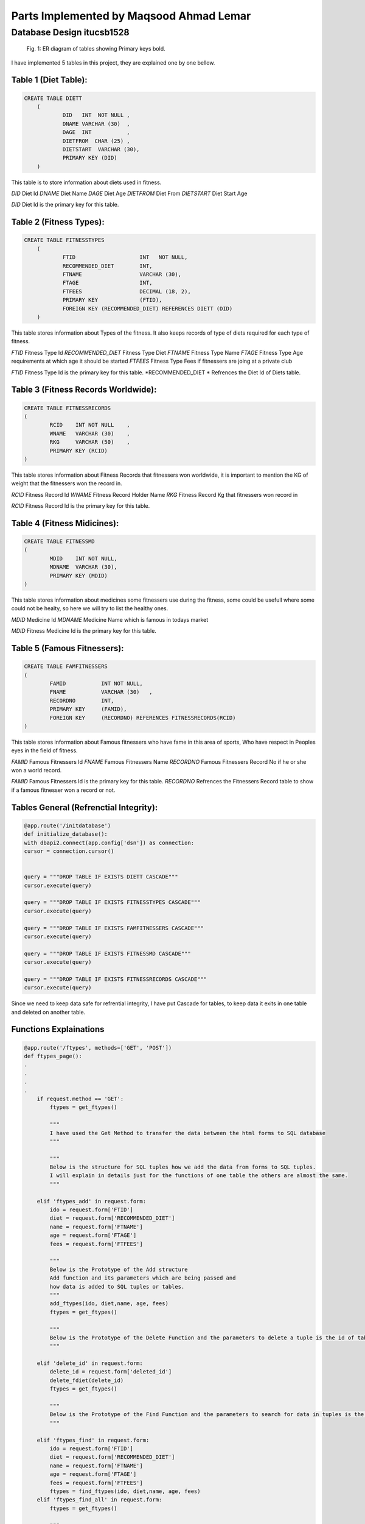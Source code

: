 Parts Implemented by Maqsood Ahmad Lemar
========================================

Database Design itucsb1528
--------------------------

.. figure:: static/1.png
      :scale: 75 %
      :alt: The General Views of Tables and Relationships

      Fig. 1: ER diagram of tables showing Primary keys bold.

I have implemented 5 tables in this project, they are explained one by one bellow.

Table 1 (Diet Table):
*********************

.. code-block:: plpgsql

    CREATE TABLE DIETT
	(
		DID   INT  NOT NULL ,
		DNAME VARCHAR (30)  ,
		DAGE  INT           ,
		DIETFROM  CHAR (25) ,
		DIETSTART  VARCHAR (30),       
		PRIMARY KEY (DID)
        )

This table is to store information about diets used in fitness.

*DID* 		Diet Id
*DNAME* 	Diet Name 
*DAGE* 		Diet Age
*DIETFROM* 	Diet From
*DIETSTART* 	Diet Start Age

*DID* Diet Id is the primary key for this table.



Table 2 (Fitness Types):
************************

.. code-block:: plpgsql

    CREATE TABLE FITNESSTYPES
        (
		FTID   			INT   NOT NULL,
		RECOMMENDED_DIET 	INT,
		FTNAME 			VARCHAR (30),
		FTAGE  			INT,
		FTFEES   		DECIMAL (18, 2),
		PRIMARY KEY 		(FTID),       
		FOREIGN KEY (RECOMMENDED_DIET) REFERENCES DIETT (DID)
        )

This table stores information about Types of the fitness. It also keeps records of type of diets required for each type of fitness.

*FTID* 			Fitness Type Id
*RECOMMENDED_DIET* 	Fitness Type Diet 
*FTNAME* 		Fitness Type Name
*FTAGE* 		Fitness Type Age requirements at which age it should be started
*FTFEES* 		Fitness Type Fees if fitnessers are joing at a private club

*FTID* Fitness Type Id is the primary key for this table.
*RECOMMENDED_DIET * Refrences the Diet Id of Diets table.


Table 3 (Fitness Records Worldwide):
************************************

.. code-block:: plpgsql

        CREATE TABLE FITNESSRECORDS
        (
		RCID   	INT NOT NULL	,
		WNAME 	VARCHAR (30)  	,
		RKG 	VARCHAR (50)  	,
		PRIMARY KEY (RCID)
        )

This table stores information about Fitness Records that fitnessers won worldwide, it is important to mention the KG of weight that the fitnessers won the record in.

*RCID* 			Fitness Record Id 
*WNAME* 		Fitness Record Holder Name
*RKG* 			Fitness Record Kg that fitnessers won record in

*RCID* Fitness Record Id is the primary key for this table.


Table 4 (Fitness Midicines):
****************************

.. code-block:: plpgsql

        CREATE TABLE FITNESSMD
        (
		MDID   	INT NOT NULL,
		MDNAME 	VARCHAR (30),
		PRIMARY KEY (MDID)
        )

This table stores information about medicines some fitnessers use during the fitness, some could be usefull where some could not be healty, so here we will try to list the healthy ones.

*MDID* 			Medicine Id
*MDNAME* 		Medicine Name which is famous in todays market

*MDID* Fitness Medicine Id is the primary key for this table.


Table 5 (Famous Fitnessers):
****************************

.. code-block:: plpgsql

        CREATE TABLE FAMFITNESSERS
        (
		FAMID   	INT NOT NULL,
		FNAME 		VARCHAR (30)   ,
		RECORDNO 	INT,
		PRIMARY KEY 	(FAMID), 
		FOREIGN KEY 	(RECORDNO) REFERENCES FITNESSRECORDS(RCID)
        )

This table stores information about Famous fitnessers who have fame in this area of sports, Who have respect in Peoples eyes in the field of fitness.

*FAMID* 		Famous Fitnessers Id 
*FNAME* 		Famous Fitnessers Name
*RECORDNO* 		Famous Fitnessers Record No if he or she won a world record.


*FAMID* Famous Fitnessers Id is the primary key for this table.
*RECORDNO* Refrences the Fitnessers Record table to show if a famous fitnesser won a record or not.


Tables General (Refrenctial Integrity):
****************************************

.. code-block:: plpgsql

	@app.route('/initdatabase')
	def initialize_database():
    	with dbapi2.connect(app.config['dsn']) as connection:
        cursor = connection.cursor()
        
        
        query = """DROP TABLE IF EXISTS DIETT CASCADE"""
        cursor.execute(query)
        
        query = """DROP TABLE IF EXISTS FITNESSTYPES CASCADE"""
        cursor.execute(query)
        
        query = """DROP TABLE IF EXISTS FAMFITNESSERS CASCADE"""
        cursor.execute(query)
        
        query = """DROP TABLE IF EXISTS FITNESSMD CASCADE"""
        cursor.execute(query)
        
        query = """DROP TABLE IF EXISTS FITNESSRECORDS CASCADE"""
        cursor.execute(query)

Since we need to keep data safe for refrential integrity, I have put Cascade for tables, to keep data it exits in one table and deleted on another table. 



Functions Explainations
***********************

.. code-block:: python

        @app.route('/ftypes', methods=['GET', 'POST']) 
	def ftypes_page():
        .
        .
        .
        .
	    if request.method == 'GET':
		ftypes = get_ftypes()
  
		"""
		I have used the Get Method to transfer the data between the html forms to SQL database
		"""
		
		"""
		Below is the structure for SQL tuples how we add the data from forms to SQL tuples.
		I will explain in details just for the functions of one table the others are almost the same.
		"""
		
	    elif 'ftypes_add' in request.form:
		ido = request.form['FTID']
		diet = request.form['RECOMMENDED_DIET']
		name = request.form['FTNAME']
		age = request.form['FTAGE']
		fees = request.form['FTFEES']

		"""
		Below is the Prototype of the Add structure
		Add function and its parameters which are being passed and
		how data is added to SQL tuples or tables.
		"""
		add_ftypes(ido, diet,name, age, fees)
		ftypes = get_ftypes()
		
		"""
		Below is the Prototype of the Delete Function and the parameters to delete a tuple is the id of table.
		"""

	    elif 'delete_id' in request.form:
		delete_id = request.form['deleted_id']
		delete_fdiet(delete_id)
		ftypes = get_ftypes()
		
		"""
		Below is the Prototype of the Find Function and the parameters to search for data in tuples is the id Fitness Type table.
		"""

	    elif 'ftypes_find' in request.form:
		ido = request.form['FTID']
		diet = request.form['RECOMMENDED_DIET']
		name = request.form['FTNAME']
		age = request.form['FTAGE']
		fees = request.form['FTFEES']
		ftypes = find_ftypes(ido, diet,name, age, fees)
	    elif 'ftypes_find_all' in request.form:
		ftypes = get_ftypes()

		"""
		Here below is the function wich renders the data and makes it vissable on fitness types html page.
		"""
	    
	    return render_template('ftypes.html', ftypeser = ftypes) 

		"""
		The Insert function for Fitness Types
		"""
		def add_ftypes(ido, diet,name, age, fees):
     
    		with dbapi2.connect(app.config['dsn']) as connection:
         	cursor = connection.cursor()
         
         	cursor.execute("""INSERT INTO FITNESSTYPES (FTID, RECOMMENDED_DIET, FTNAME, FTAGE, FTFEES)
         	VALUES(%s, %s, %s, %s, %s)""", (ido, diet,name, age, fees))
         
         	connection.commit()
    
         	return True
     
		def get_ftypes():
		    with dbapi2.connect(app.config['dsn']) as connection:
			cursor = connection.cursor()
		
			cursor.execute("SELECT * FROM FITNESSTYPES")
			ftypes = cursor.fetchall()
		
			connection.commit()
		
			return ftypes
    		
		"""
		The Delete function for Fitness Types
		"""
		def delete_ftypes(ido):
		    with dbapi2.connect(app.config['dsn']) as connection:
			cursor = connection.cursor()
		
			query = """DELETE FROM FITNESSTYPES WHERE FTID={}""".format(ido)
			cursor.execute(query)
		
			connection.commit()
		
			return True

		"""
		The Find function for Fitness Types
		"""    
		def find_ftypes(ido, diet,name, age, fees):
		    with dbapi2.connect(app.config['dsn']) as connection:
			cursor = connection.cursor()
		
			query = """SELECT * FROM FITNESSTYPES WHERE ( CAST(FTID AS TEXT) LIKE '{}%') AND (RECOMMENDED_DIET LIKE  '{}%' ) AND ( CAST(FTNAME AS TEXT) LIKE '{}%') AND ( CAST(FTAGE AS TEXT) 				LIKE '{}%') AND ( CAST(FTFEES AS TEXT) LIKE'{}%')""".format(ido, diet,name, age, fees)
			cursor.execute(query)
			ftypes = cursor.fetchall()
		
			connection.commit()
		
			return ftypes
	.
	.
	.
	.
	return render_template('ftypes.html', ftypeser = ftypes) 

	
	"""
	The same methos and functions have been used for the functions of the rest of the tables.
	Here i will not explain all but i will put the codes for all of them.
	"""
	
	@app.route('/frecords', methods=['GET', 'POST']) 
	def frecords_page():    
	.
        .
        .
        .

		    if request.method == 'GET':
			frecords = get_frecords()
		
		    
		    elif 'frecords_add' in request.form:
			ido = request.form['RCID']
			name = request.form['WNAME']
			kg = request.form['RKG']
		
			add_frecords(ido, name, kg)
			frecords = get_frecords()
		
		    elif 'delete_id' in request.form:
			delete_id = request.form['deleted_id']
		
			delete_frecords(delete_id)
		
		    frecords = get_frecords()
		
		    print(frecords)
		    return render_template('frecords.html', frecordser = frecords) 
		    

		def add_frecords(ido, name, kg):
		     with dbapi2.connect(app.config['dsn']) as connection:
			 cursor = connection.cursor()
			 
			 cursor.execute("""INSERT INTO FITNESSRECORDS (RCID, WNAME, RKG)
			 VALUES(%s, %s, %s)""", (ido, name, kg))
			 
			 connection.commit()
			 
			 return True
		     
		def get_frecords():
		    with dbapi2.connect(app.config['dsn']) as connection:
			cursor = connection.cursor()
		
			cursor.execute("SELECT * FROM FITNESSRECORDS")
			frecords = cursor.fetchall()
		
			connection.commit()
		
			return frecords
		    
		def delete_frecords(ido):
		    with dbapi2.connect(app.config['dsn']) as connection:
			cursor = connection.cursor()
		
			query = """DELETE FROM FITNESSRECORDS WHERE RCID={}""".format(ido)
			cursor.execute(query)
		
			connection.commit()
		
			return True
	.
        .
        .
        .
	"""
	The Prototypes of Add, Edit, Delete Functions with Functions for Table of Fitness Diets
	"""	
	@app.route('/fdiet', methods=['GET', 'POST'])  
	def fdiet_page():
	.
        .
        .
        .
	   
		    if request.method == 'GET':
			fdiet = get_fdiet()
		
		    elif 'fdiet_add' in request.form:
			ido = request.form['DID']
			name = request.form['DNAME']
			age = request.form['DAGE']
			dfrom = request.form['DIETFROM']
			dstart = request.form['DIETSTART']

			add_fdiet(ido, name, age, dfrom, dstart)
			fdiet = get_fdiet()
		    elif 'delete_id' in request.form:
			delete_id = request.form['deleted_id']
		
			delete_fdiet(delete_id)
		
			fdiet = get_fdiet()
		    print(fdiet)
		    return render_template('fdiet.html', fdieter = fdiet) 
		    

		def add_fdiet(ido, name, age, dfrom, dstart):
		     with dbapi2.connect(app.config['dsn']) as connection:
			 cursor = connection.cursor()
			 
			 cursor.execute("""INSERT INTO DIETT (DID, DNAME, DAGE, DIETFROM, DIETSTART)
			 VALUES(%s, %s, %s, %s, %s)""", (ido, name, age, dfrom, dstart))
			 
			 connection.commit()
			 
			 return True
		     
		def get_fdiet():
		    with dbapi2.connect(app.config['dsn']) as connection:
			cursor = connection.cursor()
		
			cursor.execute("SELECT * FROM DIETT")
			fdiet = cursor.fetchall()
		
			connection.commit()
		
			return fdiet
		def delete_fdiet(ido):
		    with dbapi2.connect(app.config['dsn']) as connection:
			cursor = connection.cursor()
		
			query = """DELETE FROM DIETT WHERE DID={}""".format(ido)
			cursor.execute(query)
		
			connection.commit()
		
			return True
	.
        .
        .
        .

	"""
	The Prototypes of Add, Edit, Delete Functions with Functions for Table of Medicines Used in Fitness
	"""
	@app.route('/muinf', methods=['GET', 'POST']) 
	def muinf_page(): 
	.
        .
        .
        .   
		    if request.method == 'GET':
			muinf = get_muinf()
		
		    elif 'muinf_add' in request.form:
			ido = request.form['MDID']
			name = request.form['MDNAME']
		    
			add_muinf(ido, name)
			muinf = get_muinf()
		    elif 'delete_id' in request.form:
			delete_id = request.form['deleted_id']
		
			delete_muinf(delete_id)
		
			muinf = get_muinf()
		    print(muinf)
		    return render_template('muinf.html', muinfer = muinf) 
		    

		def add_muinf(ido, name):
		     with dbapi2.connect(app.config['dsn']) as connection:
			 cursor = connection.cursor()
			 
			 cursor.execute("""INSERT INTO FITNESSMD (MDID, MDNAME)
			 VALUES(%s, %s)""", (ido, name))
			 
			 connection.commit()
			 
			 return True
		     
		def get_muinf():
		    with dbapi2.connect(app.config['dsn']) as connection:
			cursor = connection.cursor()
		
			cursor.execute("SELECT * FROM FITNESSMD ORDER BY MDNAME")
			muinf = cursor.fetchall()
		
			connection.commit()
		
			return muinf
		    
		def delete_muinf(ido):
		    with dbapi2.connect(app.config['dsn']) as connection:
			cursor = connection.cursor()
		
			query = """DELETE FROM FITNESSMD WHERE MDID={}""".format(ido)
			cursor.execute(query)
		
			connection.commit()
		
			return True
	.
        .
        .
        .

	"""
	The Prototypes of Add, Edit, Delete Functions with Functions for Table of Famous Fitnessers
	"""
	@app.route('/ffitnessers', methods=['GET', 'POST']) 
	def ffitnessers_page(): 
	.
        .
        .
        . 
		    if request.method == 'GET':
			ffitnessers = get_ffitnessers()
		
		    elif 'ffitnessers_add' in request.form:
			ido = request.form['FAMID']
			name = request.form['FNAME']
			rno = request.form['RECORDNO']
		       
			add_ffitnessers(ido, name, rno)
			ffitnessers = get_ffitnessers()
		
		    elif 'delete_id' in request.form:
			delete_id = request.form['deleted_id']
		
			delete_ffitnessers(delete_id)
		
		    ffitnessers = get_ffitnessers()
		    print(ffitnessers)
		    return render_template('ffitnessers.html', ffitnesserser = ffitnessers) 
		    
		
		def add_ffitnessers(ido, name, rno):
		     with dbapi2.connect(app.config['dsn']) as connection:
			 cursor = connection.cursor()
			 
			 cursor.execute("""INSERT INTO FAMFITNESSERS (FAMID, FNAME, RECORDNO)
			 VALUES(%s, %s, %s)""", (ido, name, rno))
			 
			 connection.commit()
			 
			 return True
		     
		def get_ffitnessers():
		    with dbapi2.connect(app.config['dsn']) as connection:
			cursor = connection.cursor()
		
			cursor.execute("SELECT * FROM FAMFITNESSERS")
			ffitnessers = cursor.fetchall()
		
			connection.commit()
		
			return ffitnessers
		    
		def delete_ffitnessers(ido):
		    with dbapi2.connect(app.config['dsn']) as connection:
			cursor = connection.cursor()
		
			query = """DELETE FROM FAMFITNESSERS WHERE FAMID={}""".format(ido)
			cursor.execute(query)
		
			connection.commit()
			return True
	.
        .
        .
        . 
	
		


Manual Data Insert to Some Tables
**********************************

.. code-block:: python
	
	 
		query = """INSERT INTO DIETT (DID, DNAME, DAGE, DIETFROM, DIETSTART)
		VALUES(3000, 'OBAMA', 52,'FISH', '52 MAR' )"""
		cursor.execute(query)
		
		query = """INSERT INTO DIETT (DID, DNAME, DAGE,DIETFROM, DIETSTART)
		VALUES(4000, 'MICHEL JAKSON', 38, 'COW MEAT','82 APR' )"""
		cursor.execute(query)
		
		query = """INSERT INTO DIETT (DID, DNAME, DAGE, DIETFROM,DIETSTART)
		VALUES(1000, 'GEORGE ARNOLD', 22, 'MILK','2 FEB' )"""
		cursor.execute(query)
		
		query = """INSERT INTO DIETT (DID, DNAME, DAGE,DIETFROM, DIETSTART)
		VALUES(2000, 'GEORGE CLONI', 32, 'SUGAR','2 FEB' )"""
		cursor.execute(query)


    	.
	.
	.

      

